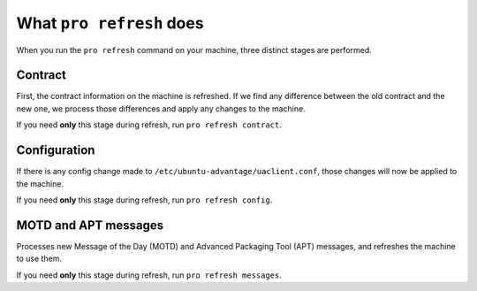 .. _expl-pro-refresh:

What ``pro refresh`` does
*************************

When you run the ``pro refresh`` command on your machine, three distinct stages
are performed.

Contract
========

First, the contract information on the machine is refreshed. If we find any
difference between the old contract and the new one, we process those
differences and apply any changes to the machine.

If you need **only** this stage during refresh, run ``pro refresh contract``.

Configuration
=============

If there is any config change made to ``/etc/ubuntu-advantage/uaclient.conf``,
those changes will now be applied to the machine.

If you need **only** this stage during refresh, run ``pro refresh config``.

MOTD and APT messages
=====================

Processes new Message of the Day (MOTD) and Advanced Packaging Tool (APT)
messages, and refreshes the machine to use them.

If you need **only** this stage during refresh, run ``pro refresh messages``.
